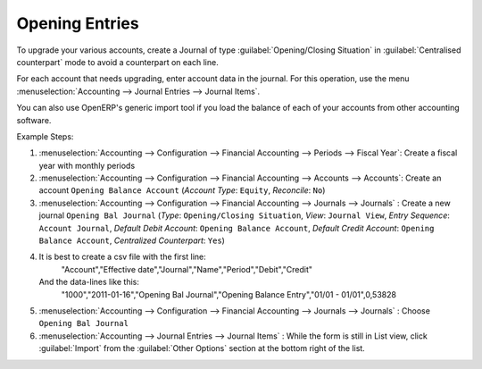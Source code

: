 
.. index::
   single: accounts; start of year

Opening Entries
===============

To upgrade your various accounts, create a Journal of type :guilabel:`Opening/Closing Situation` in :guilabel:`Centralised
counterpart` mode to avoid a counterpart on each line.

For each account that needs upgrading, enter account data in the journal. For this operation, use the
menu :menuselection:`Accounting --> Journal Entries --> Journal Items`.

You can also use OpenERP's generic import tool if you load the balance of each of your accounts
from other accounting software.

Example Steps:

1. :menuselection:`Accounting --> Configuration --> Financial Accounting --> Periods --> Fiscal Year`: Create a fiscal year with monthly periods

2. :menuselection:`Accounting --> Configuration --> Financial Accounting --> Accounts --> Accounts`: Create an account ``Opening Balance Account`` (`Account Type`: ``Equity``, `Reconcile`: ``No``)

3. :menuselection:`Accounting --> Configuration --> Financial Accounting --> Journals --> Journals` : Create a new journal ``Opening Bal Journal`` (`Type`: ``Opening/Closing Situation``, `View`: ``Journal View``, `Entry Sequence`: ``Account Journal``, `Default Debit Account`: ``Opening Balance Account``, `Default Credit Account`: ``Opening Balance Account``, `Centralized Counterpart`: ``Yes``)

4. It is best to create a csv file with the first line:
	"Account","Effective date","Journal","Name","Period","Debit","Credit"
   And the data-lines like this:
	"1000","2011-01-16","Opening Bal Journal","Opening Balance Entry","01/01 - 01/01",0,53828

5. :menuselection:`Accounting --> Configuration --> Financial Accounting --> Journals --> Journals` : Choose ``Opening Bal Journal``

6. :menuselection:`Accounting --> Journal Entries --> Journal Items` : While the form is still in List view, click :guilabel:`Import` from the :guilabel:`Other Options` section at the bottom right of the list.

.. Copyright © Open Object Press. All rights reserved.

.. You may take electronic copy of this publication and distribute it if you don't
.. change the content. You can also print a copy to be read by yourself only.

.. We have contracts with different publishers in different countries to sell and
.. distribute paper or electronic based versions of this book (translated or not)
.. in bookstores. This helps to distribute and promote the OpenERP product. It
.. also helps us to create incentives to pay contributors and authors using author
.. rights of these sales.

.. Due to this, grants to translate, modify or sell this book are strictly
.. forbidden, unless Tiny SPRL (representing Open Object Press) gives you a
.. written authorisation for this.

.. Many of the designations used by manufacturers and suppliers to distinguish their
.. products are claimed as trademarks. Where those designations appear in this book,
.. and Open Object Press was aware of a trademark claim, the designations have been
.. printed in initial capitals.

.. While every precaution has been taken in the preparation of this book, the publisher
.. and the authors assume no responsibility for errors or omissions, or for damages
.. resulting from the use of the information contained herein.

.. Published by Open Object Press, Grand Rosière, Belgium
